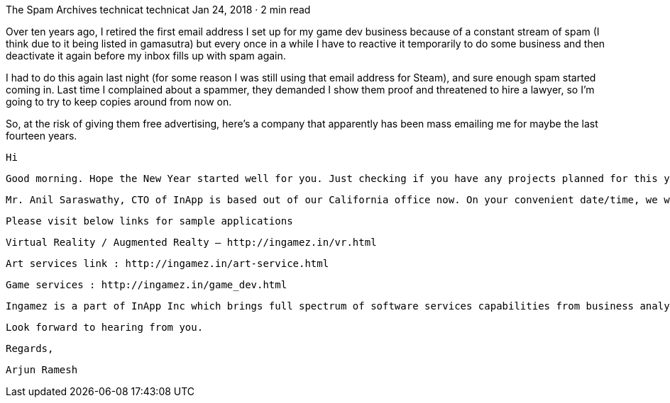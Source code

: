 The Spam Archives
technicat
technicat
Jan 24, 2018 · 2 min read

Over ten years ago, I retired the first email address I set up for my game dev business because of a constant stream of spam (I think due to it being listed in gamasutra) but every once in a while I have to reactive it temporarily to do some business and then deactivate it again before my inbox fills up with spam again.

I had to do this again last night (for some reason I was still using that email address for Steam), and sure enough spam started coming in. Last time I complained about a spammer, they demanded I show them proof and threatened to hire a lawyer, so I’m going to try to keep copies around from now on.

So, at the risk of giving them free advertising, here’s a company that apparently has been mass emailing me for maybe the last fourteen years.

    Hi

    Good morning. Hope the New Year started well for you. Just checking if you have any projects planned for this year that might need help in terms of 2D & 3D artworks & animation, 3D product visualization, VR developments, video presentations, rich interactive applications and games on various platforms like PC, Web, Console and Mobile. We are a group of creative professionals with extensive industry experience over last 17 years.

    Mr. Anil Saraswathy, CTO of InApp is based out of our California office now. On your convenient date/time, we would like to arrange a meeting with to provide a brief introduction about our company and services.

    Please visit below links for sample applications

    Virtual Reality / Augmented Realty — http://ingamez.in/vr.html

    Art services link : http://ingamez.in/art-service.html

    Game services : http://ingamez.in/game_dev.html

    Ingamez is a part of InApp Inc which brings full spectrum of software services capabilities from business analysis, UI / UX , System Design, Application Architecture and programming on several platforms be it web or mobile. Our customers tell us, the mix of quality and value we offer is unparalleled. What sets us apart is not only our CMMI level quality certification, but we begin with investing time deeply understanding your business and needs.

    Look forward to hearing from you.

    Regards,

    Arjun Ramesh
